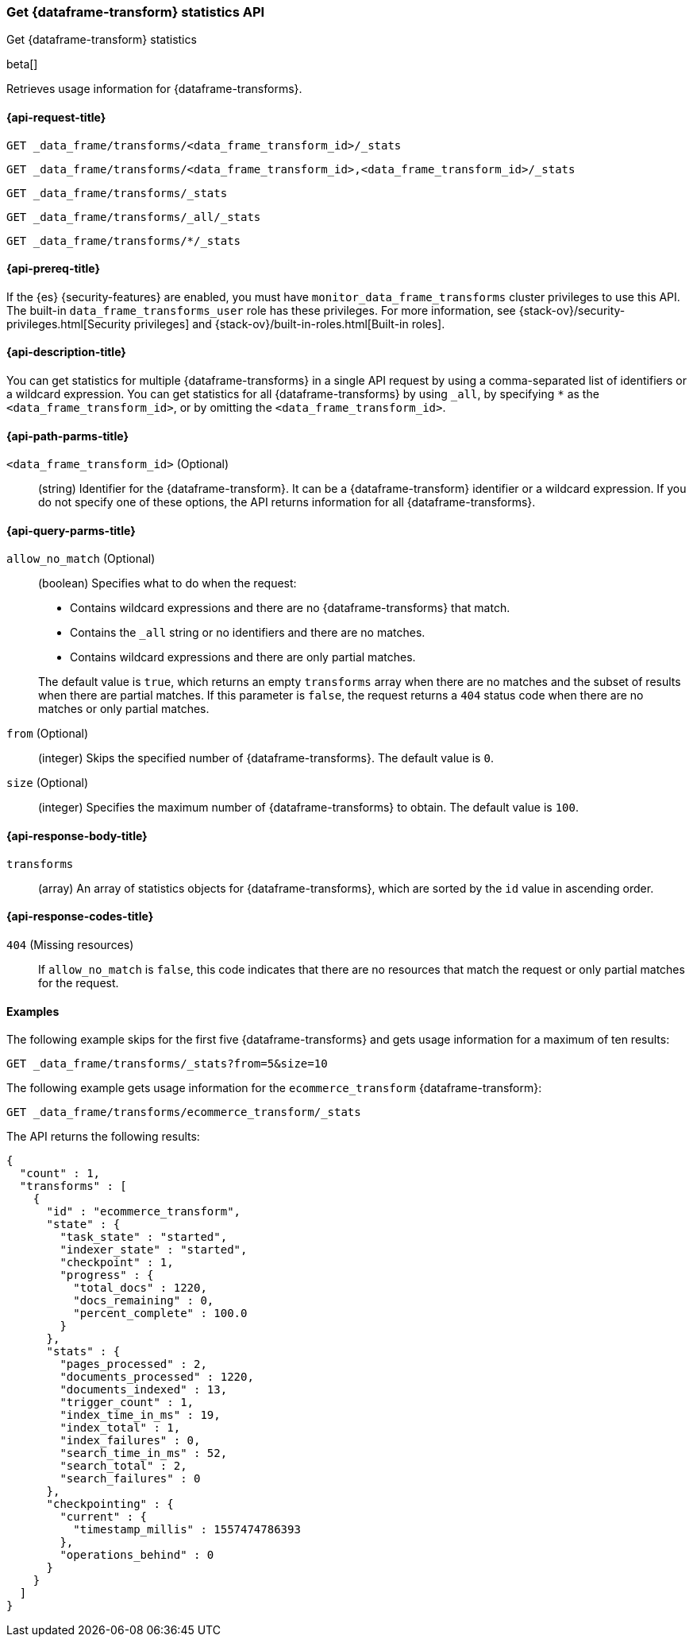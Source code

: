[role="xpack"]
[testenv="basic"]
[[get-data-frame-transform-stats]]
=== Get {dataframe-transform} statistics API

[subs="attributes"]
++++
<titleabbrev>Get {dataframe-transform} statistics</titleabbrev>
++++

beta[]

Retrieves usage information for {dataframe-transforms}.

[discrete]
[[get-data-frame-transform-stats-request]]
==== {api-request-title}


`GET _data_frame/transforms/<data_frame_transform_id>/_stats`

`GET _data_frame/transforms/<data_frame_transform_id>,<data_frame_transform_id>/_stats` +

`GET _data_frame/transforms/_stats` +

`GET _data_frame/transforms/_all/_stats` +

`GET _data_frame/transforms/*/_stats` +

[discrete]
[[get-data-frame-transform-stats-prereqs]]
==== {api-prereq-title}

If the {es} {security-features} are enabled, you must have
`monitor_data_frame_transforms` cluster privileges to use this API. The built-in
`data_frame_transforms_user` role has these privileges. For more information,
see {stack-ov}/security-privileges.html[Security privileges] and
{stack-ov}/built-in-roles.html[Built-in roles].

[discrete]
[[get-data-frame-transform-stats-desc]]
==== {api-description-title}

You can get statistics for multiple {dataframe-transforms} in a single API
request by using a comma-separated list of identifiers or a wildcard expression.
You can get statistics for all {dataframe-transforms} by using `_all`, by
specifying `*` as the `<data_frame_transform_id>`, or by omitting the
`<data_frame_transform_id>`.

[discrete]
[[get-data-frame-transform-stats-path-parms]]
==== {api-path-parms-title}

`<data_frame_transform_id>` (Optional)::
  (string) Identifier for the {dataframe-transform}. It can be a
  {dataframe-transform} identifier or a wildcard expression. If you do not
  specify one of these options, the API returns information for all
  {dataframe-transforms}.
  
[discrete]
[[get-data-frame-transform-stats-query-parms]]
==== {api-query-parms-title}

`allow_no_match` (Optional)::
  (boolean) Specifies what to do when the request:
+
--
* Contains wildcard expressions and there are no {dataframe-transforms} that match.
* Contains the `_all` string or no identifiers and there are no matches.
* Contains wildcard expressions and there are only partial matches. 

The default value is `true`, which returns an empty `transforms` array when
there are no matches and the subset of results when there are partial matches.
If this parameter is `false`, the request returns a `404` status code when there
are no matches or only partial matches.
--

`from` (Optional)::
  (integer) Skips the specified number of {dataframe-transforms}. The
  default value is `0`.

`size` (Optional)::
  (integer) Specifies the maximum number of {dataframe-transforms} to obtain.
  The default value is `100`.

[discrete]
[[get-data-frame-transform-stats-response]]
==== {api-response-body-title}

`transforms`::
  (array) An array of statistics objects for {dataframe-transforms}, which are
  sorted by the `id` value in ascending order.
  
[[get-data-frame-transform-stats-response-codes]]
==== {api-response-codes-title}

`404` (Missing resources)::
  If `allow_no_match` is `false`, this code indicates that there are no
  resources that match the request or only partial matches for the request. 

[discrete]
[[get-data-frame-transform-stats-example]]
==== Examples

The following example skips for the first five {dataframe-transforms} and
gets usage information for a maximum of ten results: 

[source,js]
--------------------------------------------------
GET _data_frame/transforms/_stats?from=5&size=10
--------------------------------------------------
// CONSOLE
// TEST[skip:todo]

The following example gets usage information for the `ecommerce_transform`
{dataframe-transform}:

[source,js]
--------------------------------------------------
GET _data_frame/transforms/ecommerce_transform/_stats
--------------------------------------------------
// CONSOLE
// TEST[skip:todo]

The API returns the following results:
[source,js]
----
{
  "count" : 1,
  "transforms" : [
    {
      "id" : "ecommerce_transform",
      "state" : {
        "task_state" : "started",
        "indexer_state" : "started",
        "checkpoint" : 1,
        "progress" : {
          "total_docs" : 1220,
          "docs_remaining" : 0,
          "percent_complete" : 100.0
        }
      },
      "stats" : {
        "pages_processed" : 2,
        "documents_processed" : 1220,
        "documents_indexed" : 13,
        "trigger_count" : 1,
        "index_time_in_ms" : 19,
        "index_total" : 1,
        "index_failures" : 0,
        "search_time_in_ms" : 52,
        "search_total" : 2,
        "search_failures" : 0
      },
      "checkpointing" : {
        "current" : {
          "timestamp_millis" : 1557474786393
        },
        "operations_behind" : 0
      }
    }
  ]
}
----
// TESTRESPONSE
